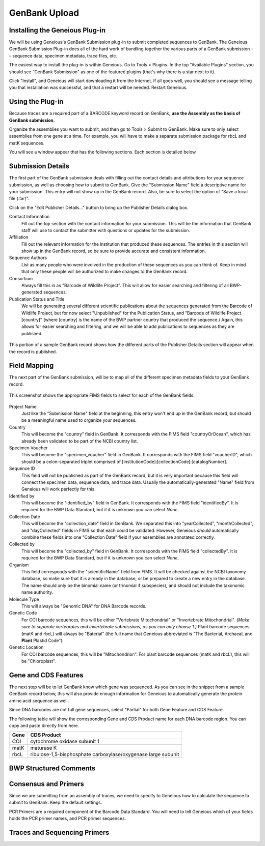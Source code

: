 GenBank Upload
==============

Installing the Geneious Plug-in
-------------------------------
We will be using Geneious's GenBank Submission plug-in to submit completed sequences to GenBank. The Geneious GenBank Submission Plug-in does all of the hard work of bundling together the various parts of a GenBank submission -- sequence data, specimen metadata, trace files, etc.

The easiest way to install the plug-in is within Geneious. Go to Tools > Plugins. In the top "Available Plugins" section, you should see "GenBank Submission" as one of the featured plugins (that's why there is a star next to it).

.. image:: /images/plugin_list.png
  :align: center
  :target: /en/latest/_images/plugin_list.png  

Click "Install", and Geneious will start downloading it from the Internet. If all goes well, you should see a message telling you that installation was successful, and that a restart will be needed. Restart Geneious.

.. image:: /images/install_success.png
  :align: center
  :target: /en/latest/_images/install_success.png

Using the Plug-in
-----------------
Because traces are a required part of a BARCODE keyword record on GenBank, **use the Assembly as the basis of GenBank submission.**

Organize the assemblies you want to submit, and then go to Tools > Submit to GenBank. Make sure to only select assemblies from one gene at a time. For example, you will have to make a separate submission package for rbcL and matK sequences.

You will see a window appear that has the following sections. Each section is detailed below.

.. image:: /images/genbank_submit_colorcoded.png
  :align: center
  :target: /en/latest/_images/genbank_submit_colorcoded.png


Submission Details
------------------
The first part of the GenBank submission deals with filling out the contact details and attributions for your sequence submission, as well as choosing how to submit to GenBank. Give the "Submission Name" field a descriptive name for your submission. This entry will not show up in the GenBank record. Also, be sure to select the option of "Save a local file (.tar)".

.. image:: /images/submission_details.png
  :align: center
  :target: /en/latest/_images/submission_details.png

Click on the "Edit Publisher Details…" button to bring up the Publisher Details dialog box.

.. image:: /images/publisher_details.png
  :align: center
  :target: /en/latest/_images/publisher_details.png

Contact Information
  Fill out the top section with the contact information for your submission. This will be the information that GenBank staff will use to contact the submitter with questions or updates for the submission.

Affiliation
  Fill out the relevant information for the institution that produced these sequences. The entries in this section will show up in the GenBank record, so be sure to provide accurate and consistent information.

Sequence Authors
  List as many people who were involved in the production of these sequences as you can think of. Keep in mind that only these people will be authorized to make changes to the GenBank record.

Consortium
  Always fill this in as "Barcode of Wildlife Project". This will allow for easier searching and filtering of all BWP-generated sequences.

Publication Status and Title
  We will be generating several different scientific publications about the sequences generated from the Barcode of Wildlife Project, but for now select "Unpublished" for the Publication Status, and "Barcode of Wildlife Project [country]" (where [country] is the name of the BWP partner country that produced the sequence.) Again, this allows for easier searching and filtering, and we will be able to add publications to sequences as they are published.

.. figure:: /images/gb_record_publisher_details.png
  :align: center
  :target: /en/latest/_images/gb_record_publisher_details.png

  This portion of a sample GenBank record shows how the different parts of the Publisher Details section will appear when the record is published.

Field Mapping
-------------
The next part of the GenBank submission, will be to map all of the different specimen metadata fields to your GenBank record.

.. figure:: /images/genbank_fields.png
  :align: center
  :target: /en/latest/_images/genbank_fields.png

  This screenshot shows the appropriate FIMS fields to select for each of the GenBank fields.

Project Name
  Just like the "Submission Name" field at the beginning, this entry won't end up in the GenBank record, but should be a meaningful name used to organize your sequences.

Country
  This will become the "country" field in GenBank. It corresponds with the FIMS field "countryOrOcean", which has already been validated to be part of the NCBI country list.

Specimen Voucher
  This will become the "specimen_voucher" field in GenBank. It corresponds with the FIMS field "voucherID", which should be a colon-separated triplet comprised of [institutionCode]:[collectionCode]:[catalogNumber].

Sequence ID
  This field will not be published as part of the GenBank record, but it is very important because this field will connect the specimen data, sequence data, and trace data. Usually the automatically-generated "Name" field from Geneious will work perfectly for this.

Identified by
  This will become the "identified_by" field in GenBank. It corresponds with the FIMS field "identifiedBy". It is required for the BWP Data Standard, but if it is unknown you can select *None*.

Collection Date
  This will become the "collection_date" field in GenBank. We separated this into "yearCollected", "monthCollected", and "dayCollected" fields in FIMS so that each could be validated. However, Geneious *should* automatically combine these fields into one "Collection Date" field if your assemblies are annotated correctly.

Collected by
  This will become the "collected_by" field in GenBank. It corresponds with the FIMS field "collectedBy". It is required for the BWP Data Standard, but if it is unknown you can select *None*.

Organism
  This field corresponds with the "scientificName" field from FIMS. It will be checked against the NCBI taxonomy database, so make sure that it is already in the database, or be prepared to create a new entry in the database. The name should only be the binomial name (or trinomial if subspecies), and should not include the taxonomic name authority.

Molecule Type
  This will always be "Genomic DNA" for DNA Barcode records.

Genetic Code
  For COI barcode sequences, this will be either "Vertebrate Mitochondrial" or "Invertebrate Mitochondrial". *(Make sure to separate vertebrates and invertebrate submissions, as you can only choose 1.)* Plant barcode sequences (matK and rbcL) will always be "Baterial" (the full name that Geneious abbreviated is "The Bacterial, Archaeal, and **Plant** Plastid Code").

Genetic Location
  For COI barcode sequences, this will be "Mitochondrion". For plant barcode sequences (matK and rbcL), this will be "Chloroplast".

Gene and CDS Features
---------------------

The next step will be to let GenBank know which gene was sequenced. As you can see in the snippet from a sample GenBank record below, this will also provide enough information for Geneious to automatically generate the protein amino acid sequence as well.

.. image:: /images/genbank_gene_cds.png
  :align: center
  :target: /en/latest/_images/genbank_gene_cds.png

Since DNA barcodes are not full gene sequences, select "Partial" for both Gene Feature and CDS Feature.

.. image:: /images/features_from_fields.png
  :align: center
  :target: /en/latest/_images/features_from_fields.png

The following table will show the corresponding Gene and CDS Product name for each DNA barcode region. You can copy and paste directly from here.

==== =============================================================
Gene CDS Product
==== =============================================================
COI  cytochrome oxidase subunit 1
matK maturase K
rbcL ribulose-1,5-bisphosphate carboxylase/oxygenase large subunit
==== =============================================================



BWP Structured Comments
-----------------------

.. image:: /images/structured_comments.png
  :align: center
  :target: /en/latest/_images/structured_comments.png

Consensus and Primers
---------------------
Since we are submitting from an assembly of traces, we need to specify to Geneious how to calculate the sequence to submit to GenBank. Keep the default settings.

.. image:: /images/consensus_defaults.png
  :align: center
  :target: /en/latest/_images/consensus_defaults.png

PCR Primers are a required component of the Barcode Data Standard. You will need to tell Geneious which of your fields holds the PCR primer names, and PCR primer sequences.

.. image:: /images/primer_defaults.png
  :align: center
  :target: /en/latest/_images/primer_defaults.png

Traces and Sequencing Primers
-----------------------------
.. image:: /images/traces_defaults.png
  :align: center
  :target: /en/latest/_images/traces_defaults.png

.. image:: /images/sequencing_primers_defaults.png
  :align: center  
  :target: /en/latest/_images/sequencing_primers_defaults.png
